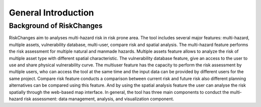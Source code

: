 General Introduction
=====================

Background of RiskChanges
--------------------------
RiskChanges aim to analyses multi-hazard risk in risk prone area. The tool includes several major features: multi-hazard, multiple assets, vulnerability database, multi-user, compare risk and spatial analysis. 
The multi-hazard feature performs the risk assessment for multiple natural and manmade hazards. Multiple assets feature allows to analyze the risk of multiple asset type with different spatial characteristic. 
The vulnerability database feature, give an access to the user to use and share physical vulnerability curve. The multiuser feature has the capacity to perform the risk assessment by multiple users, who can access
the tool at the same time and the input data can be provided by different users for the same project. Compare risk feature conducts a comparison between current risk and future risk also different planning alternatives 
can be compared using this feature. And by using the spatial analysis feature the user can analyse the risk spatially through the web-based map interface. In general, the tool has three main components to conduct the 
multi-hazard risk assessment: data management, analysis, and visualization component. 



